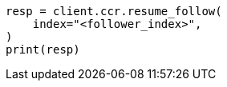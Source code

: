 // This file is autogenerated, DO NOT EDIT
// ccr/apis/follow/post-resume-follow.asciidoc:37

[source, python]
----
resp = client.ccr.resume_follow(
    index="<follower_index>",
)
print(resp)
----
